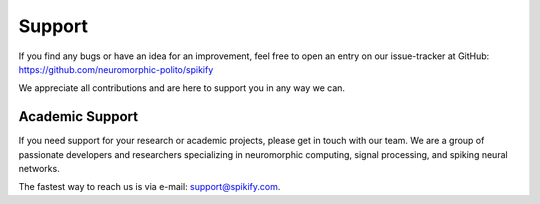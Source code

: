 .. _support:

Support
=======

If you find any bugs or have an idea for an improvement, feel free to open an entry on our issue-tracker at GitHub:
https://github.com/neuromorphic-polito/spikify

We appreciate all contributions and are here to support you in any way we can.

Academic Support
------------------

If you need support for your research or academic projects, please get in touch with our team. We are a group of passionate developers and researchers specializing in neuromorphic computing, signal processing, and spiking neural networks.

The fastest way to reach us is via e-mail: support@spikify.com.

.. Research Highlights
.. ------------------

.. Discover how spikify is being utilized in cutting-edge research. Learn about the latest advancements in spiking neural networks and how researchers are applying spikify to push the boundaries of neuromorphic computing.

.. Explore featured publications, ongoing projects, and collaborations within the academic community.

.. Spikify is inspired by the foundational work in the following papers, which have shaped its development:

.. - `Spike encoding techniques for IoT time-varying signals benchmarked on a neuromorphic classification task <https://www.frontiersin.org/journals/neuroscience/articles/10.3389/fnins.2022.999029/full>`_

